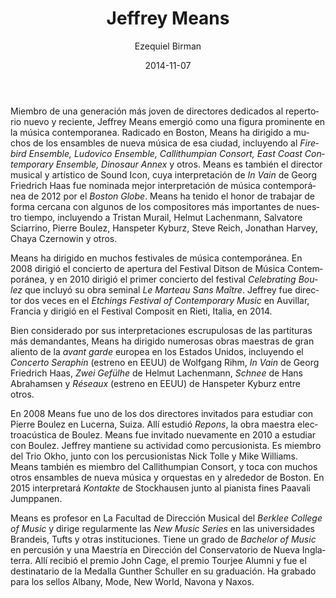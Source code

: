 #+TITLE:     Jeffrey Means
#+AUTHOR:    Ezequiel Birman
#+EMAIL:     stormwatch@0crash.com.ar
#+DATE:      2014-11-07
#+DESCRIPTION: Breve biografía
#+KEYWORDS: música, director, dirección
#+LANGUAGE:  es
#+OPTIONS:   H:3 num:nil toc:nil \n:nil @:t ::t |:t ^:t -:t f:t *:t <:t
#+OPTIONS:   TeX:t LaTeX:t skip:nil d:nil todo:t pri:nil tags:not-in-toc
#+OPTIONS:   email:t timestamp:t creator:t
#+INFOJS_OPT: view:nil toc:nil ltoc:t mouse:underline buttons:0 path:http://orgmode.org/org-info.js
#+EXPORT_SELECT_TAGS: export
#+EXPORT_EXCLUDE_TAGS: noexport
#+LINK_UP:   
#+LINK_HOME: 
#+XSLT:

# One of a younger generation of conductors dedicated to new and recent
# repertoire, Jeffrey Means has emerged as a prominent figure in
# contemporary music.Based in Boston, Means has conducted many of the
# city's new music ensembles, including the Firebird Ensemble, Ludovico
# Ensemble, Callithumpian Consort, East Coast Contemporary Ensemble,
# Dinosaur Annex, and others. Means is also the conductor and artistic
# director of Sound Icon, whose performance of Georg Friedrich Haas’ In
# Vain was named the best contemporary music performance of 2012 by the
# Boston Globe. Means has been honored to work closely with some of the
# most significant composers of our time, including Tristan Murail,
# Helmut Lachenmann, Salvatore Sciarrino, Pierre Boulez, Hanspeter
# Kyburz, Steve Reich, Jonathan Harvey, Chaya Czernowin, and others.

Miembro de una generación más joven de directores dedicados al
repertorio nuevo y reciente, Jeffrey Means emergió como una figura
prominente en la música contemporanea. Radicado en Boston, Means ha
dirigido a muchos de los ensambles de nueva música de esa ciudad,
incluyendo al /Firebird Ensemble, Ludovico Ensemble, Callithumpian
Consort, East Coast Contemporary Ensemble, Dinosaur Annex/ y
otros. Means es también el director musical y artístico de Sound Icon,
cuya interpretación de /In Vain/ de Georg Friedrich Haas fue nominada
mejor interpretación de música contemporánea de 2012 por el /Boston
Globe/. Means ha tenido el honor de trabajar de forma cercana con
algunos de los compositores más importantes de nuestro tiempo,
incluyendo a Tristan Murail, Helmut Lachenmann, Salvatore Sciarrino,
Pierre Boulez, Hanspeter Kyburz, Steve Reich, Jonathan Harvey, Chaya
Czernowin y otros.

# Means has conducted in many festivals of contemporary music. In 2008
# he led the opening concert of the Ditson Festival of Contemporary
# Music, and in 2010 he led the first concert of the Celebrating Boulez
# festival, which included the composer’s seminal Le marteau sans
# maître. Jeffrey has twice served as conductor of the Etchings Festival
# of Contemporary Music in Auvillar, France, and has conducted the
# Composit Festival in Rieti, Italy. In 2014, Means will conduct the
# Musica AntiquaNova Foundation International Festival in Argentina.

Means ha dirigido en muchos festivales de música contemporánea. En
2008 dirigió el concierto de apertura del Festival Ditson de Música
Contemporánea, y en 2010 dirigió el primer concierto del festival
/Celebrating Boulez/ que incluyó su obra seminal /Le Marteau Sans
Maître/. Jeffrey fue director dos veces en el /Etchings Festival of
Contemporary Music/ en Auvillar, Francia y dirigió en el Festival
Composit en Rieti, Italia, en 2014.

# Well-noted for his scrupulous interpretations of even the most
# demanding scores, Means has led numerous large-scale masterpieces of
# the European avant-garde in the us, including Wolfgang Rihm’s Concerto
# Seraphín (us premiere), Georg Friedrich Haas’ In Vain, Lachenmann’s
# Zwei Gefülhe, Hans Abrahamsen’s Schnee, and Hanpeter Kyburz’s Réseaux
# (us premiere), to name only a few. In addition to the aforementioned
# works, Means has led us premieres of works by Mark Andre, He also
# collaborated with Philippe Leroux and Salvatore Sciarrino on concerts
# of their own works. Means led the 2013 Fromm Concerts at Harvard
# University, a two-concert series that centered on Elliott Carter’s
# seminal Double Concerto.

Bien considerado por sus interpretaciones escrupulosas de las
partituras más demandantes, Means ha dirigido numerosas obras maestras
de gran aliento de la /avant garde/ europea en los Estados Unidos,
incluyendo el /Concerto Seraphín/ (estreno en EEUU) de Wolfgang Rihm,
/In Vain/ de Georg Friedrich Haas, /Zwei Gefülhe/ de Helmut
Lachenmann, /Schnee/ de Hans Abrahamsen y /Réseaux/ (estreno en EEUU)
de Hanspeter Kyburz entre otros.

# In 2008, Means was one of two conductors invited to study with Pierre
# Boulez in Lucerne, Switzerland. There, he learned Boulez’s
# electro-acoustic masterwork, Repons. Means was invited back to study
# with Boulez again in 2010.Jeffrey remains an active percussionist. He
# is a member of Trio Okho, along with percussionists Nick Tolle and
# Mike Williams. Means is also a member of the Callithumpian Consort,
# and performs with numerous other new music ensembles and orchestras in
# and around Boston. In 2015, he will perform Stockhausen’s Kontakte
# with Finnish pianist Paavali Jumppanen.

En 2008 Means fue uno de los dos directores invitados para estudiar
con Pierre Boulez en Lucerna, Suiza. Allí estudió /Repons/, la obra
maestra electroacústica de Boulez. Means fue invitado nuevamente en
2010 a estudiar con Boulez. Jeffrey mantiene su actividad como
percusionista. Es miembro del Trio Okho, junto con los percusionistas
Nick Tolle y Mike Williams. Means también es miembro del Callithumpian
Consort, y toca con muchos otros ensambles de nueva música y orquestas
en y alrededor de Boston. En 2015 interpretará /Kontakte/ de
Stockhausen junto al pianista fines Paavali Jumppanen.


# Means is on the conducting faculty at the Berklee College of Music,
# and regularly leads the new music series at Brandeis and Tufts
# Universities, and other institutions. He holds a bm in percussion and
# a mm in conducting from New England Conservatory. At nec, he received
# the John Cage Award, the Tourjee Alumni Award, and was given the
# Gunther Schuller Medal at his graduation. He has recordings available
# on Albany, Mode, New World, Navona, and Naxos records.

Means es profesor en La Facultad de Dirección Musical del /Berklee
College of Music/ y dirige regularmente las /New Music Series/ en las
universidades Brandeis, Tufts y otras instituciones. Tiene un grado de
/Bachelor of Music/ en percusión y una Maestría en Dirección del
Conservatorio de Nueva Inglaterra. Allí recibió el premio John Cage,
el premio Tourjee Alumni y fue el destinatario de la Medalla Gunther
Schuller en su graduación. Ha grabado para los sellos Albany, Mode,
New World, Navona y Naxos.
